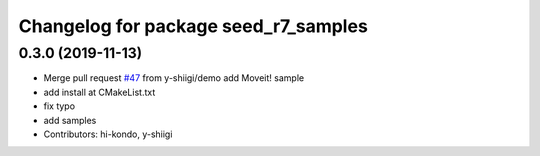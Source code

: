 ^^^^^^^^^^^^^^^^^^^^^^^^^^^^^^^^^^^^^
Changelog for package seed_r7_samples
^^^^^^^^^^^^^^^^^^^^^^^^^^^^^^^^^^^^^

0.3.0 (2019-11-13)
------------------
* Merge pull request `#47 <https://github.com/seed-solutions/seed_r7_ros_pkg/issues/47>`_ from y-shiigi/demo
  add Moveit! sample
* add install at CMakeList.txt
* fix typo
* add samples
* Contributors: hi-kondo, y-shiigi
